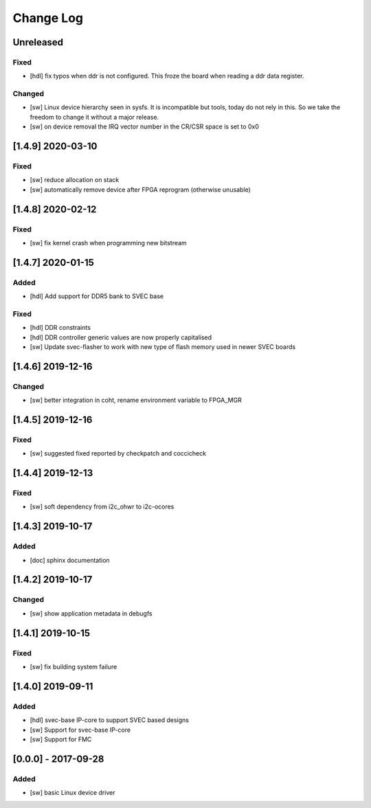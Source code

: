 ==========
Change Log
==========

Unreleased
==========
Fixed
-----
- [hdl] fix typos when ddr is not configured. This froze the board when
  reading a ddr data register.

Changed
-------
- [sw] Linux device hierarchy seen in sysfs. It is incompatible but
  tools, today do not rely in this. So we take the freedom to change
  it without a major release.
- [sw] on device removal the IRQ vector number in the CR/CSR space is set
  to 0x0

[1.4.9] 2020-03-10
==================
Fixed
-----
- [sw] reduce allocation on stack
- [sw] automatically remove device after FPGA reprogram (otherwise unusable)

[1.4.8] 2020-02-12
==================
Fixed
-----
- [sw] fix kernel crash when programming new bitstream


[1.4.7] 2020-01-15
==================
Added
-----
- [hdl] Add support for DDR5 bank to SVEC base

Fixed
-----
- [hdl] DDR constraints
- [hdl] DDR controller generic values are now properly capitalised
- [sw] Update svec-flasher to work with new type of flash memory used in newer SVEC boards

[1.4.6] 2019-12-16
==================
Changed
-------
- [sw] better integration in coht, rename environment variable to FPGA_MGR

[1.4.5] 2019-12-16
==================
Fixed
-----
- [sw] suggested fixed reported by checkpatch and coccicheck

[1.4.4] 2019-12-13
==================
Fixed
-----
- [sw] soft dependency from i2c_ohwr to i2c-ocores

[1.4.3] 2019-10-17
==================
Added
-----
- [doc] sphinx documentation

[1.4.2] 2019-10-17
==================
Changed
-------
- [sw] show application metadata in debugfs

[1.4.1] 2019-10-15
==================
Fixed
-----
- [sw] fix building system failure

[1.4.0] 2019-09-11
==================
Added
-----
- [hdl] svec-base IP-core to support SVEC based designs
- [sw] Support for svec-base IP-core
- [sw] Support for FMC

[0.0.0] - 2017-09-28
====================
Added
-----
- [sw] basic Linux device driver
